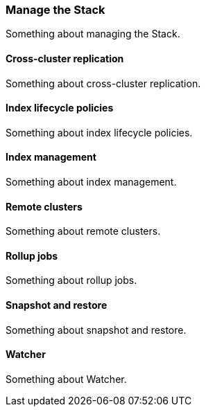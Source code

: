 [[manage-the-stack]]
=== Manage the Stack

Something about managing the Stack.

[[cross-cluster-replication]]
==== Cross-cluster replication

Something about cross-cluster replication.

[[index-lifecycle-policies]]
==== Index lifecycle policies

Something about index lifecycle policies. 

[[index-management]]
==== Index management

Something about index management.

[[remote-clusters]]
==== Remote clusters

Something about remote clusters.

[[rollup-jobs]]
==== Rollup jobs

Something about rollup jobs.

[[snapshot-and-restore]]
==== Snapshot and restore

Something about snapshot and restore.

[[watcher]]
==== Watcher

Something about Watcher.
